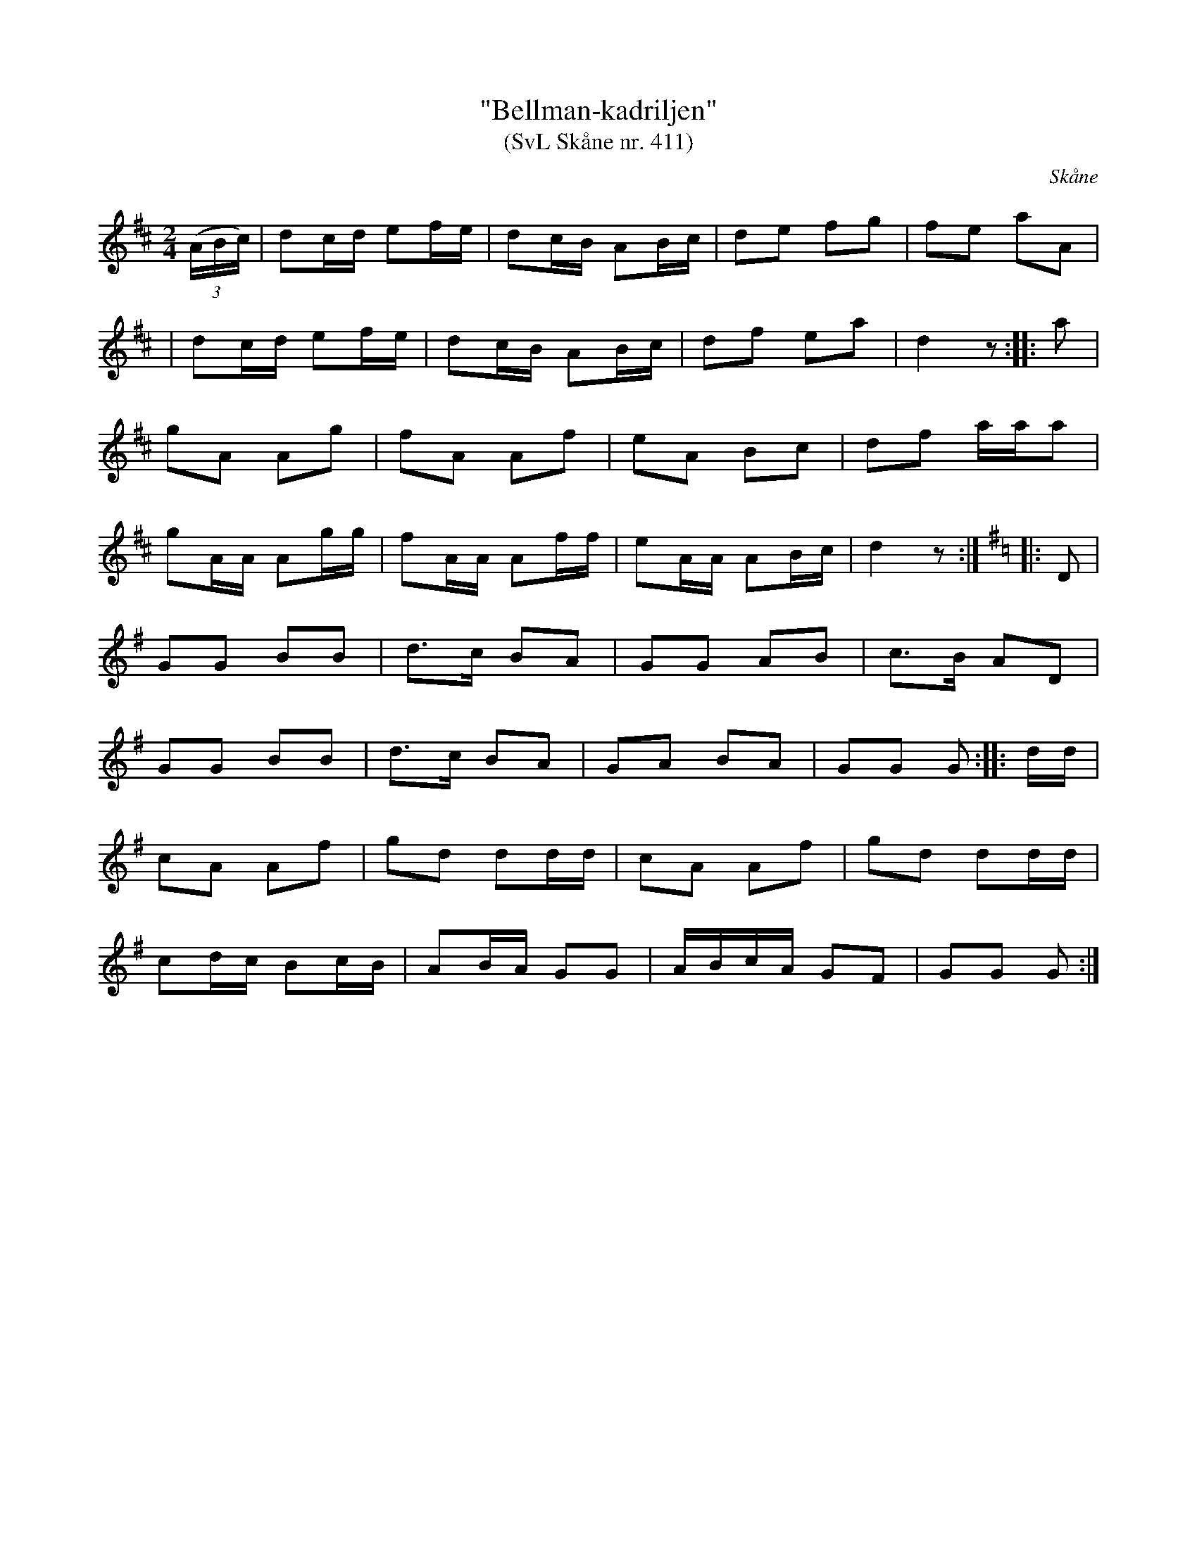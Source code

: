 %%abc-charset utf-8

X:411
T:"Bellman-kadriljen"
T:(SvL Skåne nr. 411)
S:efter Jöns Jönsson, Kattarp
R:Kadrilj
Z:Åke Persson, 2014-12-01
O:Skåne
B:Svenska Låtar Skåne nr 411
M:2/4
L:1/8
K:D
((3A/B/c/) | dc/d/ ef/e/ | dc/B/ AB/c/ | de fg | fe aA |
| dc/d/ ef/e/ | dc/B/ AB/c/ | df ea | d2 z :: a | 
gA Ag | fA Af | eA Bc | df a/a/a |
gA/A/ Ag/g/ | fA/A/ Af/f/ | eA/A/ AB/c/ | d2 z :|[K:G]|: D | 
GG BB | d>c BA | GG AB | c>B AD |
GG BB | d>c BA | GA BA | GG G :: d/d/ |
cA Af | gd dd/d/ | cA Af | gd dd/d/ |
cd/c/ Bc/B/ |AB/A/ GG | A/B/c/A/ GF | GG G :|

